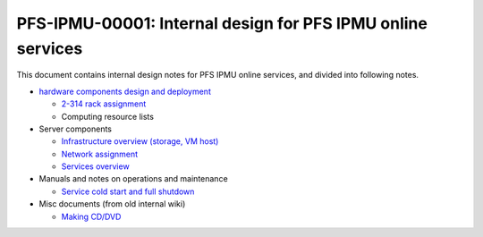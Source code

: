 PFS-IPMU-00001: Internal design for PFS IPMU online services
======

This document contains internal design notes for PFS IPMU online services, 
and divided into following notes.

* `hardware components design and deployment <hardware.rst>`_

  * `2-314 rack assignment <2-314-rack.rst>`_
  * Computing resource lists

* Server components

  * `Infrastructure overview (storage, VM host) <infra.rst>`_
  * `Network assignment <network.rst>`_
  * `Services overview <services.rst>`_

* Manuals and notes on operations and maintenance

  * `Service cold start and full shutdown <startdown.rst>`_

* Misc documents (from old internal wiki)

  * `Making CD/DVD <cdburn.rst>`_


